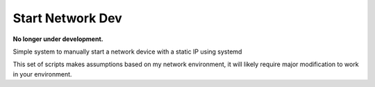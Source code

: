 #################
Start Network Dev
#################

**No longer under development.**


Simple system to manually start a network device with a static IP using systemd

This set of scripts makes assumptions based on my network environment, it will
likely require major modification to work in your environment.
